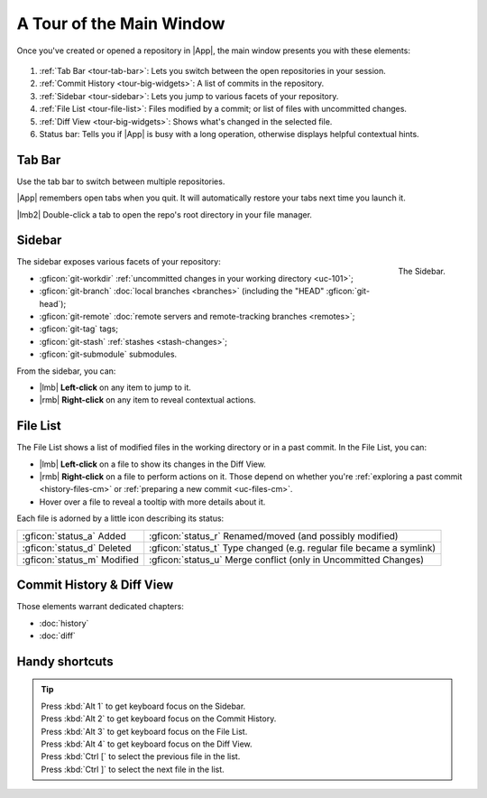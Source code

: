 A Tour of the Main Window
=========================

Once you've created or opened a repository in |App|, the main window presents
you with these elements:

.. _figure-mainwindow:
.. figure:: /assets/screens/mainwindow.png

.. raw:: html

    <script>
        document.addEventListener("DOMContentLoaded", () => addFigurePins(
            "#figure-mainwindow",
            {x:50, y:12, title:"Tab Bar"},
            {x:50, y:33, title:"Commit History"},
            {x: 6, y:50, title:"Sidebar"},
            {x:23, y:78, title:"File List"},
            {x:72, y:78, title:"Diff View"},
            {x:50, y:98, title:"Status Bar"}
        ));
    </script>

1. :ref:`Tab Bar <tour-tab-bar>`: Lets you switch between the open repositories in your session.
2. :ref:`Commit History <tour-big-widgets>`: A list of commits in the repository.
3. :ref:`Sidebar <tour-sidebar>`: Lets you jump to various facets of your repository.
4. :ref:`File List <tour-file-list>`: Files modified by a commit; or list of files with uncommitted changes.
5. :ref:`Diff View <tour-big-widgets>`: Shows what's changed in the selected file.
6. Status bar: Tells you if |App| is busy with a long operation, otherwise displays helpful contextual hints.

.. _tour-tab-bar:

Tab Bar
-------

Use the tab bar to switch between multiple repositories.

|App| remembers open tabs when you quit. It will automatically restore your tabs
next time you launch it.

|lmb2| Double-click a tab to open the repo's root directory in your file manager.

.. _tour-sidebar:

Sidebar
-------

.. figure:: /assets/screens/sidebar.png
    :align: right

    The Sidebar.

The sidebar exposes various facets of your repository:

- :gficon:`git-workdir` :ref:`uncommitted changes in your working directory <uc-101>`;
- :gficon:`git-branch` :doc:`local branches <branches>` (including the "HEAD" :gficon:`git-head`);
- :gficon:`git-remote` :doc:`remote servers and remote-tracking branches <remotes>`;
- :gficon:`git-tag` tags;
- :gficon:`git-stash` :ref:`stashes <stash-changes>`;
- :gficon:`git-submodule` submodules.

From the sidebar, you can:

- |lmb| **Left-click** on any item to jump to it.
- |rmb| **Right-click** on any item to reveal contextual actions.

.. xxx {%gfclear%}

.. _tour-file-list:

File List
---------

The File List shows a list of modified files in the working directory or in a past commit.
In the File List, you can:

- |lmb| **Left-click** on a file to show its changes in the Diff View.
- |rmb| **Right-click** on a file to perform actions on it. Those depend on
  whether you're :ref:`exploring a past commit <history-files-cm>`
  or :ref:`preparing a new commit <uc-files-cm>`.
- Hover over a file to reveal a tooltip with more details about it.

Each file is adorned by a little icon describing its status:

.. list-table::
    :header-rows: 0
    :class: table-cancelfont

    * - :gficon:`status_a` Added
      - :gficon:`status_r` Renamed/moved (and possibly modified)
    * - :gficon:`status_d` Deleted
      - :gficon:`status_t` Type changed (e.g. regular file became a symlink)
    * - :gficon:`status_m` Modified
      - :gficon:`status_u` Merge conflict (only in Uncommitted Changes)

.. _tour-big-widgets:

Commit History & Diff View
--------------------------

Those elements warrant dedicated chapters:

- :doc:`history`
- :doc:`diff`

Handy shortcuts
---------------

.. tip::
    | Press :kbd:`Alt 1` to get keyboard focus on the Sidebar.
    | Press :kbd:`Alt 2` to get keyboard focus on the Commit History.
    | Press :kbd:`Alt 3` to get keyboard focus on the File List.
    | Press :kbd:`Alt 4` to get keyboard focus on the Diff View.
    | Press :kbd:`Ctrl [` to select the previous file in the list.
    | Press :kbd:`Ctrl ]` to select the next file in the list.
